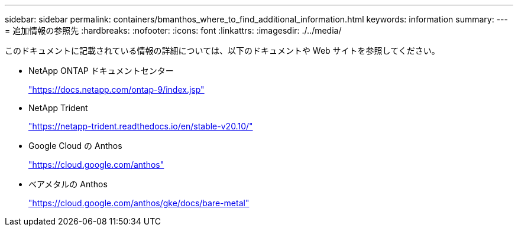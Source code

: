---
sidebar: sidebar 
permalink: containers/bmanthos_where_to_find_additional_information.html 
keywords: information 
summary:  
---
= 追加情報の参照先
:hardbreaks:
:nofooter: 
:icons: font
:linkattrs: 
:imagesdir: ./../media/


このドキュメントに記載されている情報の詳細については、以下のドキュメントや Web サイトを参照してください。

* NetApp ONTAP ドキュメントセンター
+
https://docs.netapp.com/ontap-9/index.jsp["https://docs.netapp.com/ontap-9/index.jsp"^]

* NetApp Trident
+
https://netapp-trident.readthedocs.io/en/stable-v20.10/["https://netapp-trident.readthedocs.io/en/stable-v20.10/"^]

* Google Cloud の Anthos
+
https://cloud.google.com/anthos["https://cloud.google.com/anthos"^]

* ベアメタルの Anthos
+
https://cloud.google.com/anthos/gke/docs/bare-metal["https://cloud.google.com/anthos/gke/docs/bare-metal"^]


